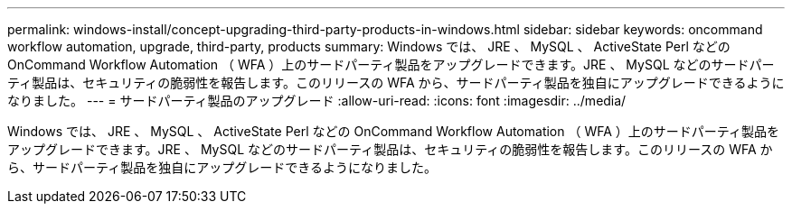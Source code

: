 ---
permalink: windows-install/concept-upgrading-third-party-products-in-windows.html 
sidebar: sidebar 
keywords: oncommand workflow automation, upgrade, third-party, products 
summary: Windows では、 JRE 、 MySQL 、 ActiveState Perl などの OnCommand Workflow Automation （ WFA ）上のサードパーティ製品をアップグレードできます。JRE 、 MySQL などのサードパーティ製品は、セキュリティの脆弱性を報告します。このリリースの WFA から、サードパーティ製品を独自にアップグレードできるようになりました。 
---
= サードパーティ製品のアップグレード
:allow-uri-read: 
:icons: font
:imagesdir: ../media/


[role="lead"]
Windows では、 JRE 、 MySQL 、 ActiveState Perl などの OnCommand Workflow Automation （ WFA ）上のサードパーティ製品をアップグレードできます。JRE 、 MySQL などのサードパーティ製品は、セキュリティの脆弱性を報告します。このリリースの WFA から、サードパーティ製品を独自にアップグレードできるようになりました。
